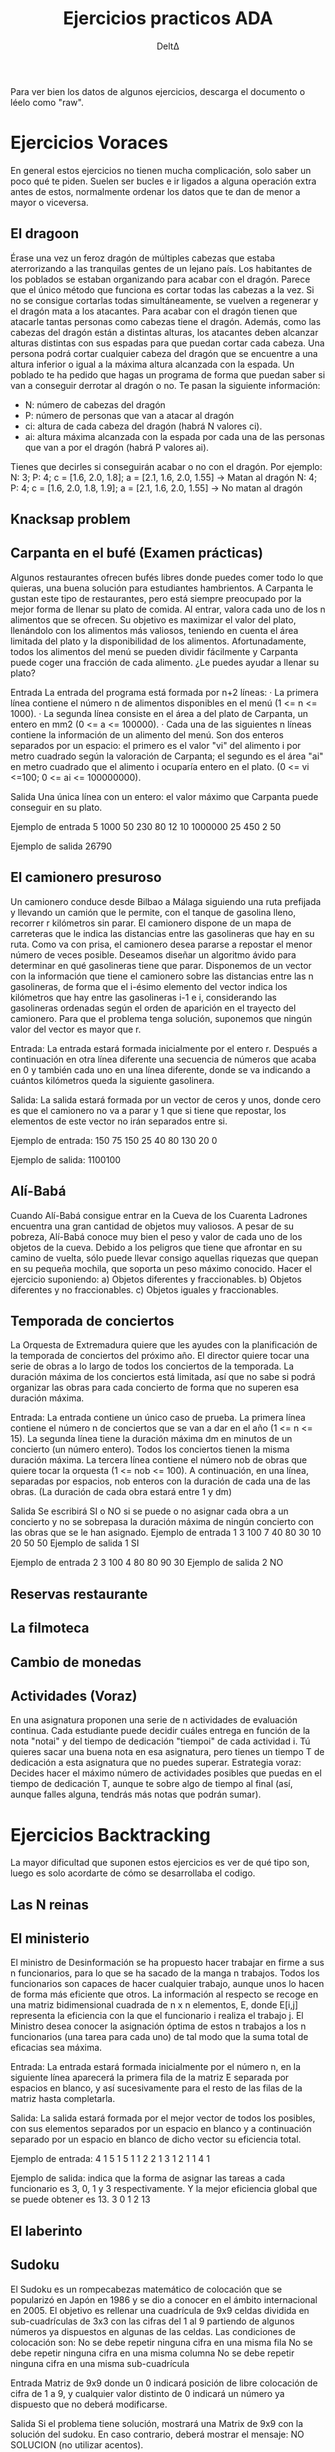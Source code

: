 #+title: Ejercicios practicos ADA
#+author: DeltΔ
#+github: github.com/Deluwuta/ADA_Exercises
#+description: Recopilación de ejercicios resueltos para practicar la parte problemas de ADA. Hay ejercicios tanto voraces como backtrackings. Además, hay algunos ejercicios hechos tanto en Java como en C++.

Para ver bien los datos de algunos ejercicios, descarga el documento o léelo como "raw".

* Ejercicios Voraces
En general estos ejercicios no tienen mucha complicación, solo saber un poco qué te piden.
Suelen ser bucles e ir ligados a alguna operación extra antes de estos, normalmente ordenar los datos que te dan de menor a mayor o viceversa.

** El dragoon
Érase una vez un feroz dragón de múltiples cabezas que estaba aterrorizando a las tranquilas gentes de un lejano país.
Los habitantes de los poblados se estaban organizando para acabar con el dragón. Parece que el único método que funciona es cortar todas las cabezas a la vez. Si no se consigue cortarlas todas simultáneamente, se vuelven a regenerar y el dragón mata a los atacantes.
Para acabar con el dragón tienen que atacarle tantas personas como cabezas tiene el dragón. Además, como las cabezas del dragón están a distintas alturas, los atacantes deben alcanzar alturas distintas con sus espadas para que puedan cortar cada cabeza.
Una persona podrá cortar cualquier cabeza del dragón que se encuentre a una altura inferior o igual a la máxima altura alcanzada con la espada. Un poblado te ha pedido que hagas un programa de forma que puedan saber si van a conseguir derrotar al dragón o no.
Te pasan la siguiente información:
- N: número de cabezas del dragón
- P: número de personas que van a atacar al dragón
- ci: altura de cada cabeza del dragón (habrá N valores ci).
- ai: altura máxima alcanzada con la espada por cada una de las personas que van a por el dragón (habrá P valores ai).
Tienes que decirles si conseguirán acabar o no con el dragón.
Por ejemplo:
N: 3; P: 4; c = [1.6, 2.0, 1.8]; a = [2.1, 1.6, 2.0, 1.55] -> Matan al dragón
N: 4; P: 4; c = [1.6, 2.0, 1.8, 1.9]; a = [2.1, 1.6, 2.0, 1.55] -> No matan al dragón

** Knacksap problem

** Carpanta en el bufé (Examen prácticas)
Algunos restaurantes ofrecen bufés libres donde puedes comer todo lo que quieras, una buena solución para estudiantes hambrientos. A Carpanta le gustan este tipo de restaurantes, pero está siempre preocupado por la mejor forma de llenar su plato de comida.
Al entrar, valora cada uno de los n alimentos que se ofrecen. Su objetivo es maximizar el valor del plato, llenándolo con los alimentos más valiosos, teniendo en cuenta el área limitada del plato y la disponibilidad de los alimentos.
Afortunadamente, todos los alimentos del menú se pueden dividir fácilmente y Carpanta puede coger una fracción de cada alimento. ¿Le puedes ayudar a llenar su plato?

Entrada
La entrada del programa está formada por n+2 líneas:
·       La primera línea contiene el número n de alimentos disponibles en el menú (1 <= n <= 1000).
·       La segunda línea consiste en el área a del plato de Carpanta, un entero en mm2 (0 <= a <= 100000).
·       Cada una de las siguientes n líneas contiene la información de un alimento del menú. Son dos enteros separados por un espacio: el primero es el valor "vi" del alimento i por metro cuadrado según la valoración de Carpanta; el segundo es el área "ai" en metro cuadrado que el alimento i ocuparía entero en el plato. (0 <= vi <=100; 0 <= ai <= 100000000).

Salida
Una única línea con un entero: el valor máximo que Carpanta puede conseguir en su plato.

Ejemplo de entrada
5
1000
50 230
80 12
10 1000000
25 450
2 50

Ejemplo de salida
26790

** El camionero presuroso
Un camionero conduce desde Bilbao a Málaga siguiendo una ruta prefijada y llevando un camión que le permite, con el tanque de gasolina lleno, recorrer r kilómetros sin parar. El camionero dispone de un mapa de carreteras que le indica las distancias entre las gasolineras que hay en su ruta. Como va con prisa, el camionero desea pararse a repostar el menor número de veces posible.
Deseamos diseñar un algoritmo ávido para determinar en qué gasolineras tiene que parar.
Disponemos de un vector con la información que tiene el camionero sobre las distancias entre las n  gasolineras, de forma que el i-ésimo elemento del vector indica los kilómetros que hay entre las gasolineras i-1 e i, considerando las gasolineras ordenadas según el orden de aparición en el trayecto del camionero. Para que el problema tenga solución, suponemos que ningún valor del vector es mayor que r.

Entrada:
La entrada estará formada inicialmente por el entero r. Después a continuación en otra línea diferente una secuencia de números que acaba en 0 y también cada uno en una línea diferente, donde se va indicando a cuántos kilómetros queda la siguiente gasolinera.

Salida:
La salida estará formada por un vector de ceros y unos, donde cero es que el camionero no va a parar y 1 que si tiene que repostar, los elementos de este vector no irán separados entre si.

Ejemplo de entrada:
150
75
150
25
40
80
130
20
0

Ejemplo de salida:
1100100

** Alí-Babá
Cuando Alí-Babá consigue entrar en la Cueva de los Cuarenta Ladrones encuentra una gran cantidad de objetos muy valiosos. A pesar de su pobreza, Alí-Babá conoce muy bien el peso y valor de cada uno de los objetos de la cueva. Debido a los peligros que tiene que afrontar en su camino de vuelta, sólo puede llevar consigo aquellas riquezas que quepan en su pequeña mochila, que soporta un peso máximo conocido.
Hacer el ejercicio suponiendo:
a) Objetos diferentes y fraccionables.
b) Objetos diferentes y no fraccionables.
c) Objetos iguales y fraccionables.

** Temporada de conciertos
La Orquesta de Extremadura quiere que les ayudes con la planificación de la temporada de conciertos del próximo año.
El director quiere tocar una serie de obras a lo largo de todos los conciertos de la temporada. La duración máxima de los conciertos está limitada, así que no sabe si podrá organizar las obras para cada concierto de forma que no superen esa duración máxima.

Entrada:
La entrada contiene un único caso de prueba.
La primera línea contiene el número n de conciertos que se van a dar en el año (1 <= n <= 15).
La segunda línea tiene la duración máxima dm en minutos de un concierto (un número entero). Todos los conciertos tienen la misma duración máxima.
La tercera línea contiene el número nob de obras que quiere tocar la orquesta (1 <= nob <= 100).
A continuación, en una línea, separadas por espacios, nob enteros con la duración de cada una de las obras. (La duración de cada obra estará entre 1 y dm)

Salida
Se escribirá SI o NO si se puede o no asignar cada obra a un concierto y no se sobrepasa la duración máxima de ningún
concierto con las obras que se le han asignado.
Ejemplo de entrada 1
3
100
7
40 80 30 10 20 50 50
Ejemplo de salida 1
SI

Ejemplo de entrada 2
3
100
4
80 80 90 30
Ejemplo de salida 2
NO

** Reservas restaurante
** La filmoteca
** Cambio de monedas

** Actividades (Voraz)
En una asignatura proponen una serie de n actividades de evaluación continua. Cada estudiante puede decidir cuáles entrega en función de la nota "notai" y del tiempo de dedicación "tiempoi" de cada actividad i.
Tú quieres sacar una buena nota en esa asignatura, pero tienes un tiempo T de dedicación a esta asignatura que no puedes superar.
Estrategia voraz:
Decides hacer el máximo número de actividades posibles que puedas en el tiempo de dedicación T, aunque te sobre algo de tiempo al final (así, aunque falles alguna, tendrás más notas que podrán sumar).

* Ejercicios Backtracking
La mayor dificultad que suponen estos ejercicios es ver de qué tipo son, luego es solo acordarte de cómo se desarrollaba el codigo.

** Las N reinas
** El ministerio
El ministro de Desinformación se ha propuesto hacer trabajar en firme a sus n funcionarios, para lo que se ha sacado de la manga n trabajos. Todos los funcionarios son capaces de hacer cualquier trabajo, aunque unos lo hacen de forma más eficiente que otros. La información al respecto se recoge en una matriz bidimensional cuadrada de n x n elementos, E, donde E[i,j] representa la eficiencia con la que el funcionario i realiza el trabajo j.
El Ministro desea conocer la asignación óptima de estos n trabajos a los n funcionarios (una tarea para cada uno) de tal modo que la suma total de eficacias sea máxima.

Entrada:
La entrada estará formada inicialmente por el número n, en la siguiente línea aparecerá la primera fila de la matriz E separada por espacios en blanco, y así sucesivamente para el resto de las filas de la matriz hasta completarla.

Salida:
La salida estará formada por el mejor vector de todos los posibles, con sus elementos separados por un espacio en blanco y a continuación separado por un espacio en blanco de dicho vector su eficiencia total.

Ejemplo de entrada:
4
1 5 1 5
1 1 2 2
1 3 1 2
1 1 4 1

Ejemplo de salida: indica que la forma de asignar las tareas a cada funcionario es 3, 0, 1 y 3 respectivamente. Y la mejor eficiencia global que se puede obtener es 13.
3 0 1 2 13

** El laberinto

** Sudoku
El Sudoku es un rompecabezas matemático de colocación que se popularizó en Japón en 1986 y se dio a conocer en el ámbito internacional en 2005. 
El objetivo es rellenar una cuadrícula de 9x9 celdas dividida en sub-cuadrículas de 3x3 con las cifras del 1 al 9 partiendo de algunos números ya dispuestos en algunas de las celdas. Las condiciones de colocación son:
No se debe repetir ninguna cifra en una misma fila
No se debe repetir ninguna cifra en una misma columna
No se debe repetir ninguna cifra en una misma sub-cuadrícula

Entrada
Matriz de 9x9 donde un 0 indicará posición de libre colocación de cifra de 1 a 9, y cualquier valor distinto de 0 indicará un número ya dispuesto que no deberá modificarse.

Salida
Si el problema tiene solución, mostrará una Matrix de 9x9 con la solución del sudoku. En caso contrario, deberá mostrar el mensaje: NO SOLUCION (no utilizar acentos).

Ejemplo de entrada
5 3 0 0 7 0 0 0 0
6 0 0 1 9 5 0 0 0
0 9 8 0 0 0 0 6 0
8 0 0 0 6 0 0 0 3
4 0 0 8 0 3 0 0 1
7 0 0 0 2 0 0 0 6
0 6 0 0 0 0 2 8 0
0 0 0 4 1 9 0 0 5
0 0 0 0 8 0 0 7 9

Ejemplo de salida
5 3 4 6 7 8 9 1 2
6 7 2 1 9 5 3 4 8
1 9 8 3 4 2 5 6 7
8 5 9 7 6 1 4 2 3
4 2 6 8 5 3 7 9 1
7 1 3 9 2 4 8 5 6
9 6 1 5 3 7 2 8 4
2 8 7 4 1 9 6 3 5
3 4 5 2 8 6 1 7 9

** Anfitrión perfecto
Un amigo va a celebrar una cena (a la que te ha invitado), y quiere que no haya problemas entre los asistentes, ya que algunos no se llevan demasiado bien. Ayúdale a resolver este problema mediante un programa.
El problema consiste en sentar alrededor de una mesa redonda a las N personas que asisten (Cada asistente está identificado por un número de 0 a N-1). Tenemos una matriz afinidad que contiene un valor entre 0 y 10 que indica lo bien que se llevan las personas i y j (0: no se soportan; 10: se llevan muy bien). (Se supone que la relación de afinidad es simétrica.)
El anfitrión quiere que diseñes un programa que le diga cómo debe distribuir a los n asistentes alrededor de la mesa de forma que se maximice el bienestar de todos ellos. Este bienestar se calcula sumando la afinidad que tiene cada invitado con las personas que están sentadas justo a su lado (derecha e izquierda).

Entrada
Primera línea un número N entre 1 y 12. A continuación vendrá dada la matriz de afinidad, de tamaño NxN.

Salida
Primera línea un vector de tamaño N con el orden de asientos en la mesa circular. En la línea siguiente, valor de bienestar de la solución encontrada.

Ejemplo de entrada
6
0 1 4 10 7 8
1 0 0 5 6 3
4 0 0 1 10 2
10 5 1 0 8 7
7 6 10 8 0 3
8 3 2 7 3 0

Ejemplo de Salida
0 3 1 4 2 5
82

** El polígono mágico
Un polígono regular es un políono que tiene n lados, todos iguales y también los n ángulos iguales. Además diremos que es un políono mágico si podemos asignar a cada vértice un entero entre 1 y n (sin repeticiones) de forma que la suma de dos números en vértices adyacentes sea un número primo. Escribe un módulo que escriba todas las asignaciones posibles de los números naturales 1, 2, 3, ...n a los vértices, de modo que formen un polígono mágico. Para evitar generar la misma solución en sus diferentes traslaciones, fija a 1 el valor del primer vértice que vayas a tratar. De esta forma se evita generar soluciones repetidas.
La entrada: consiste simplemente en un dígito indicando el número de lados del polígono.
La salida: debes escribir cada solución en una ínea. Cada valor debe ir separado del anterior por un espacio en blanco.

Ejemplo de entrada: 
6

Ejemplo de salida:
1 4 3 2 5 6
1 6 5 2 3 4

** Subconjuntos de suma dada
Sea W una secuencia de enteros no negativos y M un número entero positivo. El problema consiste en diseñar un algoritmo para encontrar todos los posibles subconjuntos de W cuya suma sea exactamente M.

Entrada:
La entrada estará formada inicialmente por el entero M. A continuación, debes leer una secuencia de números enteros positivos que acaba en 0, cada uno en una línea diferente. Estarán ordenados de menor a mayor y no hay valores repetidos.

Salida:
La salida estará formada por vectores (subconjuntos) donde cada elemento (número) irá separado por un espacio en blanco y cada vector estará en una línea distinta.

Ejemplo de entrada:
7
1
2
3
4
6
8
0
Ejemplo de salida:
1 2 4
1 6
3 4

** Subconjuntos de números binarios
Aunque ya sabemos que no es necesario “tanta complejidad” para generar números binarios, para que seas más hábil en el uso de los esquemas algorítmicos, se plantea este problema. Desarrollar un algoritmo que se ajuste a un esquema de backtracking y que genere de forma ordenada y sistemática todos los números binarios de n dígitos y que contengan una cantidad par de 0´s.

ENTRADA:
La entrada estará formada únicamente por un natural n mayor que 1 y menor que 10.

SALIDA:
La salida estará formada por los números binarios desde el 0 en adelante, si cumplen la restricción de tener una cantidad par de 0´s. Cada uno de ellos se escribe en una línea.

Ejemplo de entrada:
4

Ejemplo de salida:
0000
0011
0101
0110
1001
1010
1100
1111

** Ciclos hamiltoniano
** Recorrido del caballo en ajedrez
** Coloreado de grafos
** Las alforjas del campesino
Un campesino, con su burrito, se dedica a transportar los productos de su huerta,
de mercado en mercado, y así los vende directamente al consumidor, sin necesidad
de intermediarios.
Previamente en su casa envasa los productos en paquetes pequeños, y los lleva ya
etiquetados con el peso.
Por las mañanas, al cargar las alforjas del burro siempre tiene la preocupación de
equilibrar el peso dentro de las dos partes de las alforjas del burrito.
Debes desarrollar un algoritmo que resuelva el problema del campesino, es decir,
dados los pesos de los paquetes, necesitamos decidir si pueden ser agrupados en dos
partes de forma que el peso en cada lado de las alforjas sea el mismo.
Diseñar e implementar un algoritmo que resuelva el problema.

** Actividades (Backtracking)
En una asignatura proponen una serie de n actividades de evaluación continua. Cada estudiante puede decidir cuáles entrega en función de la nota "notai" y del tiempo de dedicación "tiempoi" de cada actividad i.
Tú quieres sacar una buena nota en esa asignatura, pero tienes un tiempo T de dedicación a esta asignatura que no puedes superar.
Estrategia backtracking:
Decides hacer las actividades que maximicen la suma de las notas en el tiempo de dedicacion T, sin dejar una hora libre (asi te didicaras a las actividades que globalmente puntuen mas).

** El transbordador (Examen practicas)
Leonardo Torres Quevedo fue un ingeniero e inventor español. Sus principales aportaciones las realizó en el campo de los transbordadores (como el que hay sobre las cataratas del Niágara), los dirigibles y las máquinas analógicas de cálculo.
Tienes que escribir un programa que nos ayude a optimizar la ocupación del "primer viaje" de un nuevo transbordador.
Antes del viaje habrá una serie de grupos de personas esperando y elegiremos los grupos que se montarán en el primer viaje del transbordador de manera que no queden espacios libres o que quede el menor número posible de sitios libres.
Hay que tener en cuenta que no se pueden separar los miembros de esos grupos. Podemos suponer que nunca habrá más de 20 grupos esperando.

Entrada
El programa procesará un único caso de prueba.
La entrada tendrá dos líneas.
En la primera línea hay dos números no negativos "c" y "g", separados por un espacio en blanco como mínimo.
"c" indica la capacidad de la cabina del transbordador, "g" es el número de grupos de pasajeros que desean pasar de un lado a otro.
En la segunda línea habrá "g" enteros positivos, separados por un espacio en blanco como mínimo. Cada uno de ellos indica el número de personas que componen el grupo.

Salida
Se mostrará en una línea el número mínimo de plazas que quedarán libres en un viaje. Si ese
número es 0 significará que se puede llenar el transbordador completamente sin plazas libres.

Ejemplo de entrada 1
10 3
7 9 3
Ejemplo de salida 1
0

Ejemplo de entrada 2
10 3
7 9 4
Ejemplo de salida 2
1

Ejemplo de entrada 3
20 5
5 4 4 4 4
Ejemplo de salida 3
3

Ejemplo de entrada 4
25 8
20 20 15 20 4 4 4 2
Ejemplo de salida 4
0

Ejemplo de entrada 5
10 5
30 20 15 20 12
Ejemplo de salida 5
10

** El tri-partito (Examen 2019)

** Tirasoga
El tirasoga es un juego de fuerza bruta, en el que dos equipos A y B tiran de una cuerda en sentidos opuestos. El equipo capaz de arrastrar la cuerda en su dirección es el ganador.
Se ha preparado un concurso de tirasoga en la fiesta de la empresa. Según se van apuntando los n concursantes, van anotando su peso. Con esta información, los asistentes deben ser divididos en dos equipos equilibrados, de forma que el número de personas de los equipos no se debe diferenciar en más de una y el peso total de los componentes de los dos equipos debe ser lo más parecido posible.
Se pide diseñar un algoritmo que indique a qué equipo se asignará cada participante.

** Parejas estables 2 (Examen 2020)

** Hilera de cuadros
La galería de arte más importante de tu ciudad tiene ocasión de participar en una exposición importante con cuadros de arte abstracto en Madrid.
Esta galería tiene una colección de arte con una cantidad excesiva de cuadros (digamos n cuadros) y sabe que en el espacio que le asignan, no puede colgarlos todos. Sólo puede llevar a la exposición un subconjunto de ellos.
La ceden el espacio de una pared de L metros. Y para aprovechar a tope el espacio los va a colgar en una hilera de cuadros pegados lado con lado. Te encargan la misión de elegir entre sus n cuadros. El subconjunto de los que van a llevar a Madrid.
Cada cuadro tiene un prestigio "pi", y unas dimensiones de "ai" metros de alto por "bi" metros de ancho, 1 ≤ i ≤ n.
Dado lo peculiar de los cuadros, podemos elegir colgar cada cuadro tanto en horizontal como en vertical sin que por ello se vea afectado su prestigio. ¡¡Lo que no podemos hacer es trocear un cuadro!!
Diseñar un algoritmo que determine qué cuadros seleccionar de forma que la longitud de la hilera de cuadros sume exactamente L metros y se maximice el prestigio acumulado en la pared.

** Realizacion de becas

** El anillo
Un anillo se compone de n circulos (siendo n un numero par) como se puede ver en la figura siguiente.
Escribe un modulo tal que, dado un numero n par, escriba todas las asignaciones posibles de los numeros naturales 1, 2, ..., n a los circulos (sin repetidos) de forma que la suma de dos numeros adyacentes sea un numero primo.
